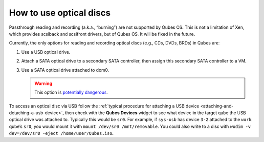 ========================
How to use optical discs
========================

Passthrough reading and recording (a.k.a., “burning”) are not supported by Qubes OS. This is not a limitation of Xen, which provides scsiback and scsifront drivers, but of Qubes OS. It will be fixed in the future.

Currently, the only options for reading and recording optical discs (e.g., CDs, DVDs, BRDs) in Qubes are:

1. Use a USB optical drive.

2. Attach a SATA optical drive to a secondary SATA controller, then assign this secondary SATA controller to a VM.

3. Use a SATA optical drive attached to dom0.

   .. warning:: This option is `potentially dangerous <https://forum.qubes-os.org/t/19075#dom0-precautions>`__.

To access an optical disc via USB follow the :ref:`typical procedure for attaching a USB device <attaching-and-detaching-a-usb-device>`, then check with the **Qubes Devices** widget to see what device in the target qube the USB optical drive was attached to. Typically this would be ``sr0``. For example, if ``sys-usb`` has device ``3-2`` attached to the ``work`` qube’s ``sr0``, you would mount it with ``mount /dev/sr0 /mnt/removable``. You could also write to a disc with ``wodim -v dev=/dev/sr0 -eject /home/user/Qubes.iso``.
